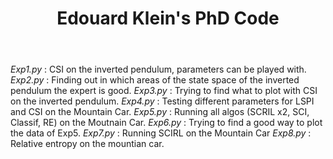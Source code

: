 #+TITLE: Edouard Klein's PhD Code

[[Exp1.py]] : CSI on the inverted pendulum, parameters can be played with.
[[Exp2.py]] : Finding out in which areas of the state space of the inverted pendulum the expert is good.
[[Exp3.py]] : Trying to find what to plot with CSI on the inverted pendulum.
[[Exp4.py]] : Testing different parameters for LSPI  and CSI on the Mountain Car.
[[Exp5.py]] : Running all algos (SCRIL x2, SCI, Classif, RE) on the Moutnain Car.
[[Exp6.py]] : Trying to find a good way to plot the data of Exp5.
[[Exp7.py]] : Running SCIRL on the Mountain Car
[[Exp8.py]] : Relative entropy on the mountian car.
